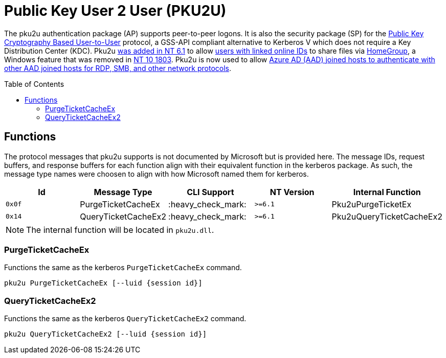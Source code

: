 ifdef::env-github[]
:note-caption: :pencil2:
endif::[]

= Public Key User 2 User (PKU2U)
:toc: macro

The pku2u authentication package (AP) supports peer-to-peer logons.
It is also the security package (SP) for the https://datatracker.ietf.org/doc/id/draft-zhu-pku2u-09.txt[Public Key Cryptography Based User-to-User] protocol, a GSS-API compliant alternative to Kerberos V which does not require a Key Distribution Center (KDC).
Pku2u https://learn.microsoft.com/en-us/previous-versions/windows/it-pro/windows-server-2008-R2-and-2008/dd560634(v=ws.10)[was added in NT 6.1] to allow https://learn.microsoft.com/en-us/previous-versions/windows/it-pro/windows-server-2008-r2-and-2008/dd560662(v=ws.10)[users with linked online IDs] to share files via https://en.wikipedia.org/wiki/Features_new_to_Windows_7#HomeGroup[HomeGroup], a Windows feature that was removed in https://support.microsoft.com/en-us/windows/homegroup-removed-from-windows-10-version-1803-07ca5db1-7bca-4d11-68a3-a31ff4a09979[NT 10 1803].
Pku2u is now used to allow https://syfuhs.net/how-authentication-works-when-you-use-remote-desktop[Azure AD (AAD) joined hosts to authenticate with other AAD joined hosts for RDP, SMB, and other network protocols].

toc::[]

== Functions

The protocol messages that pku2u supports is not documented by Microsoft but is provided here.
The message IDs, request buffers, and response buffers for each function align with their equivalent function in the kerberos package.
As such, the message type names were choosen to align with how Microsoft named them for kerberos.

[%header]
|===
| Id     | Message Type        | CLI Support        | NT Version | Internal Function
| `0x0f` | PurgeTicketCacheEx  | :heavy_check_mark: | `>=6.1`    | Pku2uPurgeTicketEx
| `0x14` | QueryTicketCacheEx2 | :heavy_check_mark: | `>=6.1`    | Pku2uQueryTicketCacheEx2
|===

NOTE: The internal function will be located in `pku2u.dll`.

=== PurgeTicketCacheEx

Functions the same as the kerberos `PurgeTicketCacheEx` command.

```
pku2u PurgeTicketCacheEx [--luid {session id}]
```

=== QueryTicketCacheEx2

Functions the same as the kerberos `QueryTicketCacheEx2` command.

```
pku2u QueryTicketCacheEx2 [--luid {session id}]
```